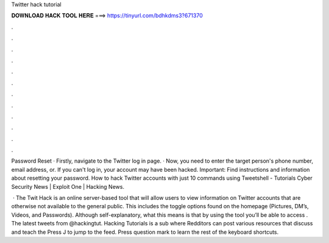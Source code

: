 Twitter hack tutorial



𝐃𝐎𝐖𝐍𝐋𝐎𝐀𝐃 𝐇𝐀𝐂𝐊 𝐓𝐎𝐎𝐋 𝐇𝐄𝐑𝐄 ===> https://tinyurl.com/bdhkdms3?671370



.



.



.



.



.



.



.



.



.



.



.



.

Password Reset · Firstly, navigate to the Twitter log in page. · Now, you need to enter the target person's phone number, email address, or. If you can't log in, your account may have been hacked. Important: Find instructions and information about resetting your password. How to hack Twitter accounts with just 10 commands using Tweetshell - Tutorials Cyber Security News | Exploit One | Hacking News.

 · The Twit Hack is an online server-based tool that will allow users to view information on Twitter accounts that are otherwise not available to the general public. This includes the toggle options found on the homepage (Pictures, DM’s, Videos, and Passwords). Although self-explanatory, what this means is that by using the tool you’ll be able to access . The latest tweets from @hackingtut. Hacking Tutorials is a sub where Redditors can post various resources that discuss and teach the Press J to jump to the feed. Press question mark to learn the rest of the keyboard shortcuts.
